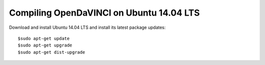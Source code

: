 Compiling OpenDaVINCI on Ubuntu 14.04 LTS
=========================================

Download and install Ubuntu 14.04 LTS and install its latest package updates::

   $sudo apt-get update
   $sudo apt-get upgrade
   $sudo apt-get dist-upgrade
